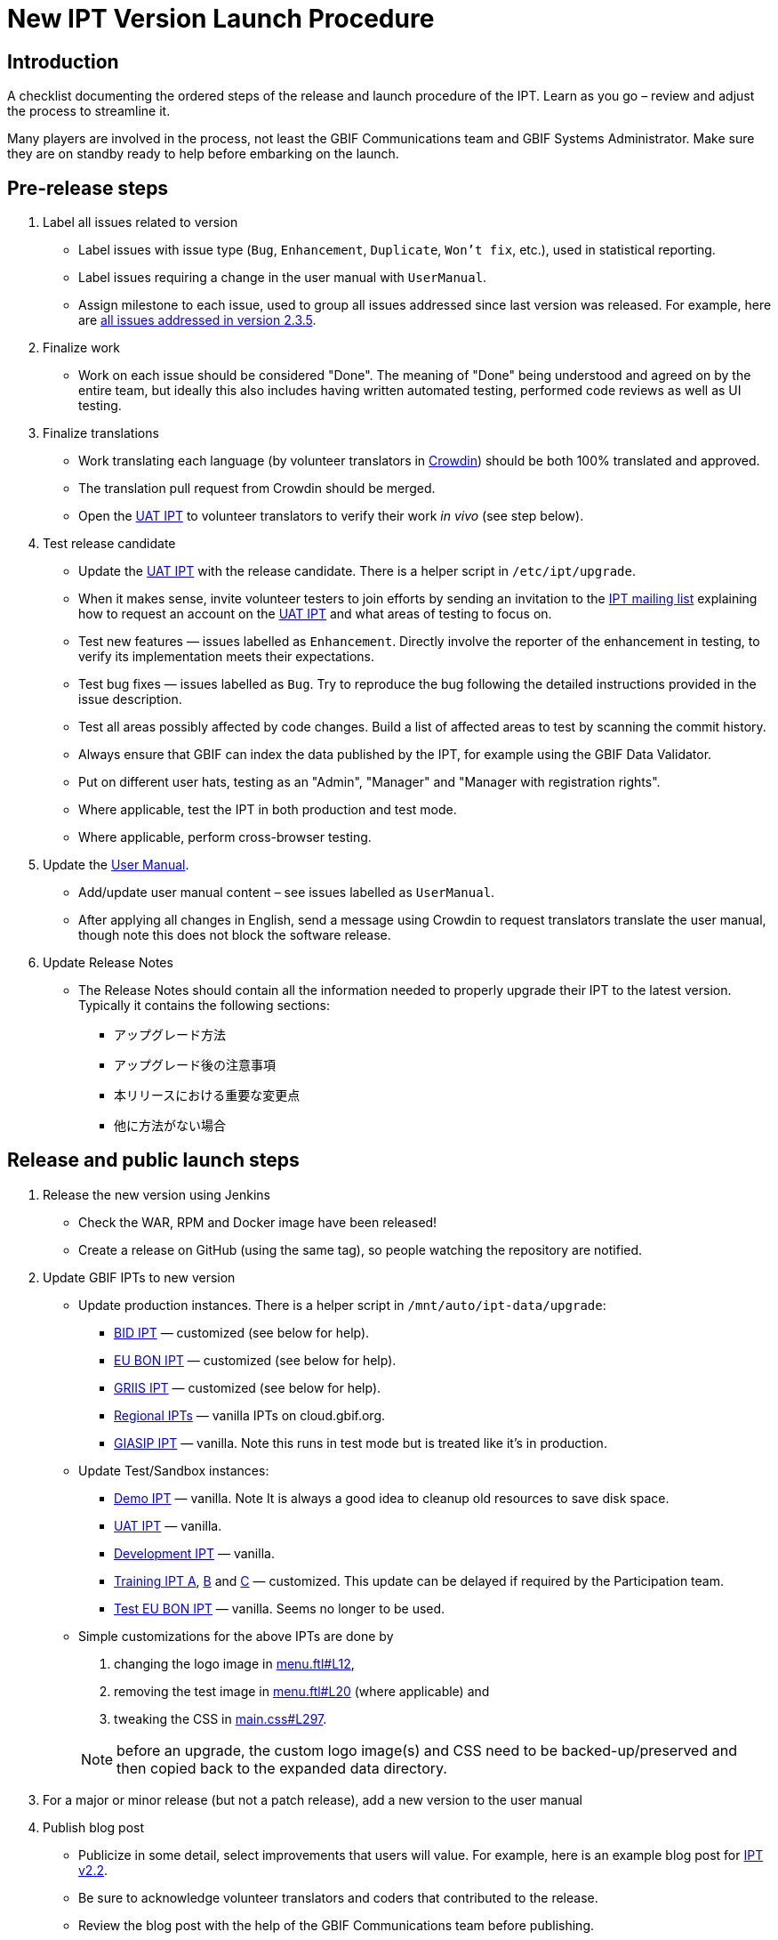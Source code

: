 = New IPT Version Launch Procedure

== Introduction

A checklist documenting the ordered steps of the release and launch procedure of the IPT. Learn as you go – review and adjust the process to streamline it.

Many players are involved in the process, not least the GBIF Communications team and GBIF Systems Administrator. Make sure they are on standby ready to help before embarking on the launch.

== Pre-release steps

. Label all issues related to version
** Label issues with issue type (`Bug`, `Enhancement`, `Duplicate`, `Won’t fix`, etc.), used in statistical reporting.
** Label issues requiring a change in the user manual with `UserManual`.
** Assign milestone to each issue, used to group all issues addressed since last version was released. For example, here are https://github.com/gbif/ipt/issues?q=is%3Aissue+milestone%3A2.3.5+is%3Aclosed[all issues addressed in version 2.3.5].
. Finalize work
** Work on each issue should be considered "Done". The meaning of "Done" being understood and agreed on by the entire team, but ideally this also includes having written automated testing, performed code reviews as well as UI testing.
. Finalize translations
** Work translating each language (by volunteer translators in https://crowdin.com/project/gbif-ipt[Crowdin]) should be both 100% translated and approved.
** The translation pull request from Crowdin should be merged.
** Open the https://ipt.gbif-uat.org/[UAT IPT] to volunteer translators to verify their work _in vivo_ (see step below).
. Test release candidate
** Update the https://ipt.gbif-uat.org/[UAT IPT] with the release candidate. There is a helper script in `/etc/ipt/upgrade`.
** When it makes sense, invite volunteer testers to join efforts by sending an invitation to the https://lists.gbif.org/mailman/listinfo/ipt[IPT mailing list] explaining how to request an account on the https://ipt.gbif-uat.org/[UAT IPT] and what areas of testing to focus on.
** Test new features — issues labelled as `Enhancement`. Directly involve the reporter of the enhancement in testing, to verify its implementation meets their expectations.
** Test bug fixes — issues labelled as `Bug`. Try to reproduce the bug following the detailed instructions provided in the issue description.
** Test all areas possibly affected by code changes. Build a list of affected areas to test by scanning the commit history.
** Always ensure that GBIF can index the data published by the IPT, for example using the GBIF Data Validator.
** Put on different user hats, testing as an "Admin", "Manager" and "Manager with registration rights".
** Where applicable, test the IPT in both production and test mode.
** Where applicable, perform cross-browser testing.
. Update the xref:index.adoc[User Manual].
** Add/update user manual content – see issues labelled as `UserManual`.
** After applying all changes in English, send a message using Crowdin to request translators translate the user manual, though note this does not block the software release.
. Update Release Notes
** The Release Notes should contain all the information needed to properly upgrade their IPT to the latest version. Typically it contains the following sections:
*** アップグレード方法
*** アップグレード後の注意事項
*** 本リリースにおける重要な変更点
*** 他に方法がない場合

== Release and public launch steps

. Release the new version using Jenkins
** Check the WAR, RPM and Docker image have been released!
** Create a release on GitHub (using the same tag), so people watching the repository are notified.
. Update GBIF IPTs to new version
** Update production instances. There is a helper script in `/mnt/auto/ipt-data/upgrade`:
*** https://cloud.gbif.org/bid[BID IPT] — customized (see below for help).
*** https://cloud.gbif.org/eubon[EU BON IPT] — customized (see below for help).
*** https://cloud.gbif.org/griis[GRIIS IPT] — customized (see below for help).
*** https://cloud.gbif.org/[Regional IPTs] — vanilla IPTs on cloud.gbif.org.
*** https://giasip.gbif.org[GIASIP IPT] — vanilla. Note this runs in test mode but is treated like it's in production.
** Update Test/Sandbox instances:
*** https://ipt.gbif.org/[Demo IPT] — vanilla. Note It is always a good idea to cleanup old resources to save disk space.
*** https://ipt.gbif-uat.org/[UAT IPT] — vanilla.
*** https://ipt.gbif-dev.org/[Development IPT] — vanilla.
*** https://training-ipt-a.gbif.org/[Training IPT A], https://training-ipt-b.gbif.org/[B] and https://training-ipt-c.gbif.org/[C] — customized. This update can be delayed if required by the Participation team.
*** http://eubon-ipt.gbif-uat.org/[Test EU BON IPT] — vanilla. Seems no longer to be used.
** Simple customizations for the above IPTs are done by
+
--
. changing the logo image in https://github.com/gbif/ipt/blob/master/src/main/webapp/WEB-INF/pages/inc/menu.ftl#L12[menu.ftl#L12],
. removing the test image in https://github.com/gbif/ipt/blob/master/src/main/webapp/WEB-INF/pages/inc/menu.ftl#L20[menu.ftl#L20] (where applicable) and
. tweaking the CSS in https://github.com/gbif/ipt/blob/master/src/main/webapp/styles/main.css#L297[main.css#L297].

NOTE: before an upgrade, the custom logo image(s) and CSS need to be backed-up/preserved and then copied back to the expanded data directory.
--

. For a major or minor release (but not a patch release), add a new version to the user manual
. Publish blog post
** Publicize in some detail, select improvements that users will value. For example, here is an example blog post for http://gbif.blogspot.com/2015/03/ipt-v22.html[IPT v2.2].
** Be sure to acknowledge volunteer translators and coders that contributed to the release.
** Review the blog post with the help of the GBIF Communications team before publishing.
. Update xref:releases.adoc[release history].
** Add section for new version including a link to the .war download, release notes, user manual, how many issues were addressed broken down by type, blog post and a short summary of what changed.
** Add/update a plan for the next release, or use the generic statement.
. Announce to https://lists.gbif.org/mailman/listinfo/ipt[IPT mailing list]
** Keep the message short so that people actually read it, linking to the blog post when applicable that has more detailed information about the release. Here are a couple example announcements for https://lists.gbif.org/pipermail/ipt/2015-March/000591.html[2.2 major release], https://lists.gbif.org/pipermail/ipt/2017-January/000666.html[2.3.3 minor release] and https://lists.gbif.org/pipermail/ipt/2017-March/000671.html[2.3.4 security patch release]
** Highlight GBIF's vigilance in keeping the IPT secure, while reminding people of the importance of updating their instance with this latest version.
. Broadcast on social media
** Done using the https://www.facebook.com/gbifnews[GBIF Facebook] and https://twitter.com/GBIF[GBIF Twitter] accounts via the GBIF Communications team
. Reward volunteers
** Say thank you again, in addition to saying it in the blog post and mailing list announcement.
** Encourage volunteers to include this experience on their CV.
